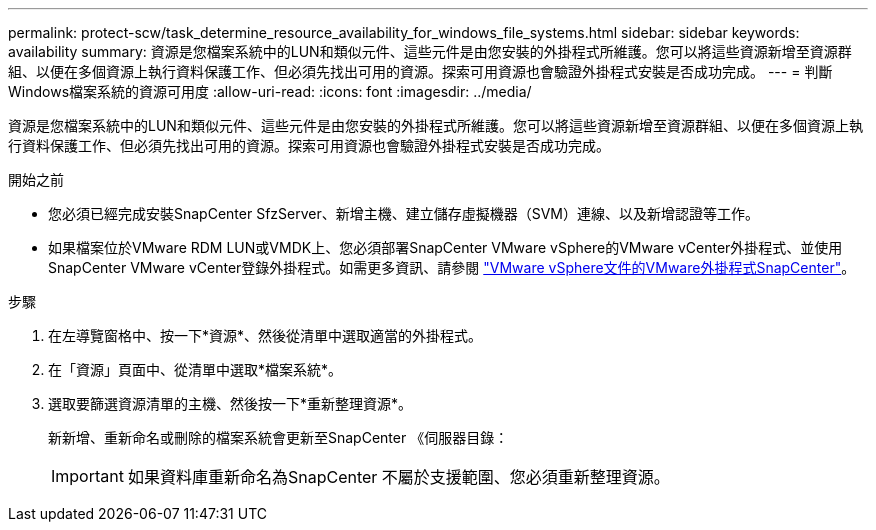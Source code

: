 ---
permalink: protect-scw/task_determine_resource_availability_for_windows_file_systems.html 
sidebar: sidebar 
keywords: availability 
summary: 資源是您檔案系統中的LUN和類似元件、這些元件是由您安裝的外掛程式所維護。您可以將這些資源新增至資源群組、以便在多個資源上執行資料保護工作、但必須先找出可用的資源。探索可用資源也會驗證外掛程式安裝是否成功完成。 
---
= 判斷Windows檔案系統的資源可用度
:allow-uri-read: 
:icons: font
:imagesdir: ../media/


[role="lead"]
資源是您檔案系統中的LUN和類似元件、這些元件是由您安裝的外掛程式所維護。您可以將這些資源新增至資源群組、以便在多個資源上執行資料保護工作、但必須先找出可用的資源。探索可用資源也會驗證外掛程式安裝是否成功完成。

.開始之前
* 您必須已經完成安裝SnapCenter SfzServer、新增主機、建立儲存虛擬機器（SVM）連線、以及新增認證等工作。
* 如果檔案位於VMware RDM LUN或VMDK上、您必須部署SnapCenter VMware vSphere的VMware vCenter外掛程式、並使用SnapCenter VMware vCenter登錄外掛程式。如需更多資訊、請參閱 https://docs.netapp.com/us-en/sc-plugin-vmware-vsphere/["VMware vSphere文件的VMware外掛程式SnapCenter"^]。


.步驟
. 在左導覽窗格中、按一下*資源*、然後從清單中選取適當的外掛程式。
. 在「資源」頁面中、從清單中選取*檔案系統*。
. 選取要篩選資源清單的主機、然後按一下*重新整理資源*。
+
新新增、重新命名或刪除的檔案系統會更新至SnapCenter 《伺服器目錄：

+

IMPORTANT: 如果資料庫重新命名為SnapCenter 不屬於支援範圍、您必須重新整理資源。


